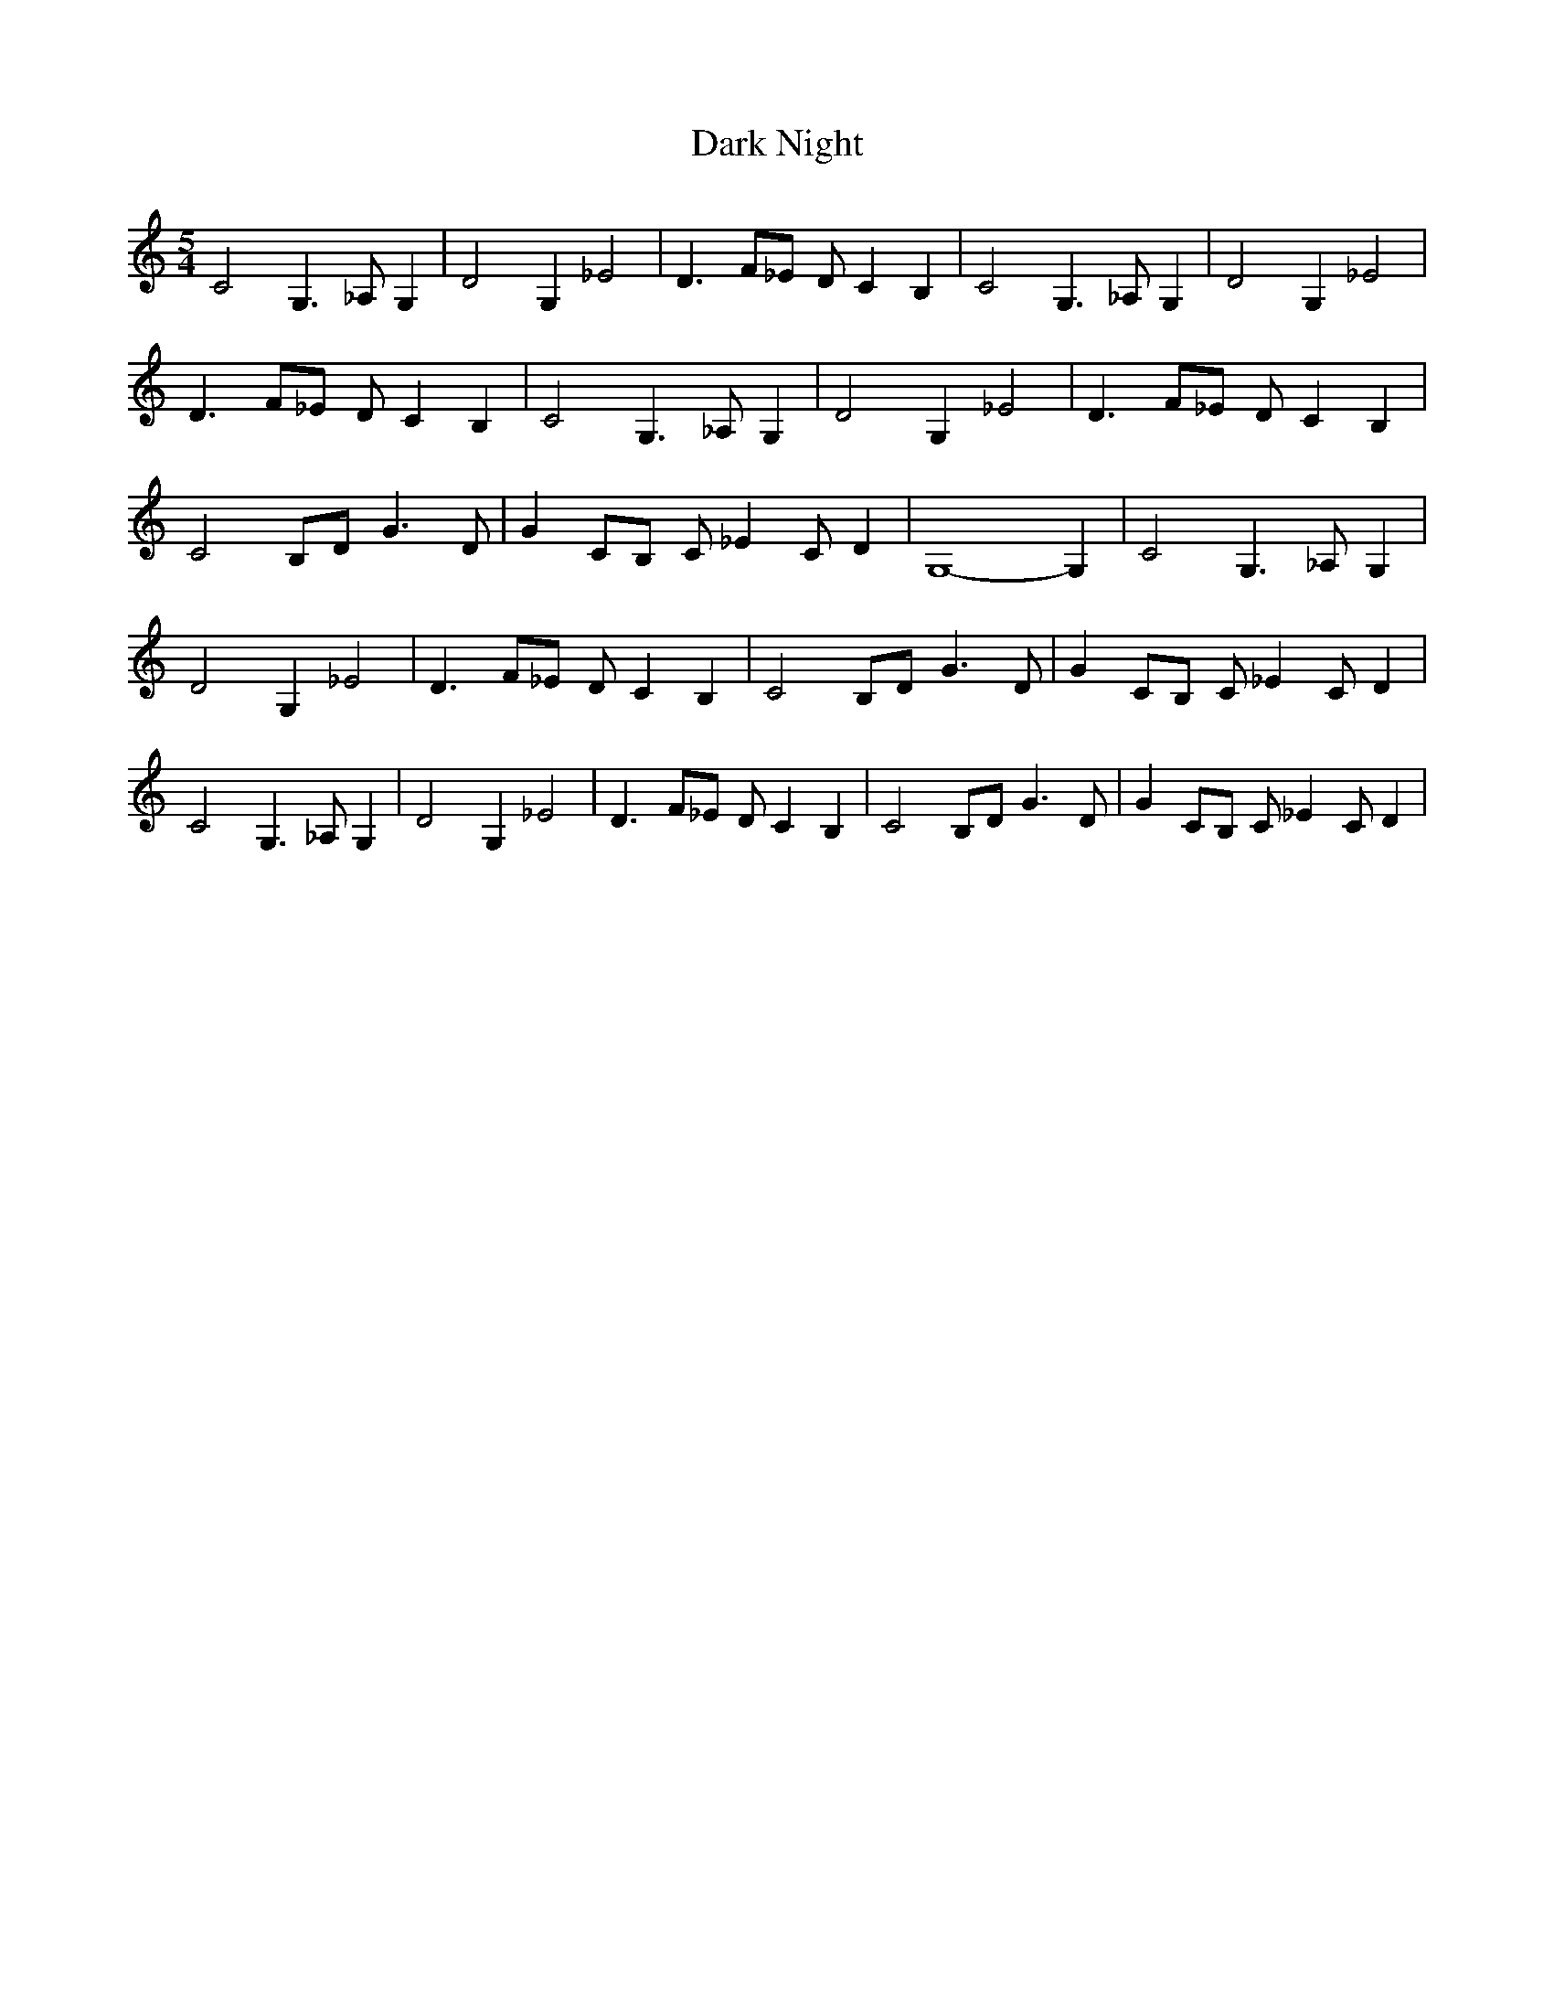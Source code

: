 % Generated more or less automatically by swtoabc by Erich Rickheit KSC
X:1
T:Dark Night
M:5/4
L:1/4
K:C
 C2 G,3/2 _A,/2 G,| D2 G, _E2| D3/2 F/2_E/2 D/2 C B,| C2 G,3/2 _A,/2 G,|\
 D2 G, _E2| D3/2 F/2_E/2 D/2 C B,| C2 G,3/2 _A,/2 G,| D2 G, _E2| D3/2 F/2_E/2 D/2 C B,|\
 C2 B,/2D/2 G3/2 D/2| G C/2B,/2 C/2 _E C/2 D| G,4- G,| C2 G,3/2 _A,/2 G,|\
 D2 G, _E2| D3/2 F/2_E/2 D/2 C B,| C2 B,/2D/2 G3/2 D/2| G C/2B,/2 C/2 _E C/2 D|\
 C2 G,3/2 _A,/2 G,| D2 G, _E2| D3/2 F/2_E/2 D/2 C B,| C2 B,/2D/2 G3/2 D/2|\
 G C/2B,/2 C/2 _E C/2 D|

